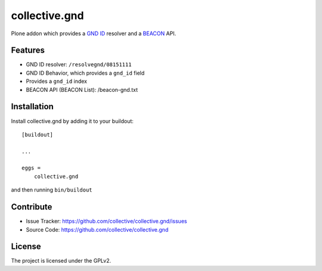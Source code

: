 ==============
collective.gnd
==============

Plone addon which provides a `GND ID <https://www.wikidata.org/wiki/Property:P227>`_ resolver and a `BEACON <http://gbv.github.io/beaconspec/>`_ API.

Features
--------

- GND ID resolver: ``/resolvegnd/08151111``
- GND ID Behavior, which provides a ``gnd_id`` field
- Provides a ``gnd_id`` index
- BEACON API (BEACON List): /beacon-gnd.txt


Installation
------------

Install collective.gnd by adding it to your buildout::

    [buildout]

    ...

    eggs =
        collective.gnd


and then running ``bin/buildout``


Contribute
----------

- Issue Tracker: https://github.com/collective/collective.gnd/issues
- Source Code: https://github.com/collective/collective.gnd


License
-------

The project is licensed under the GPLv2.
